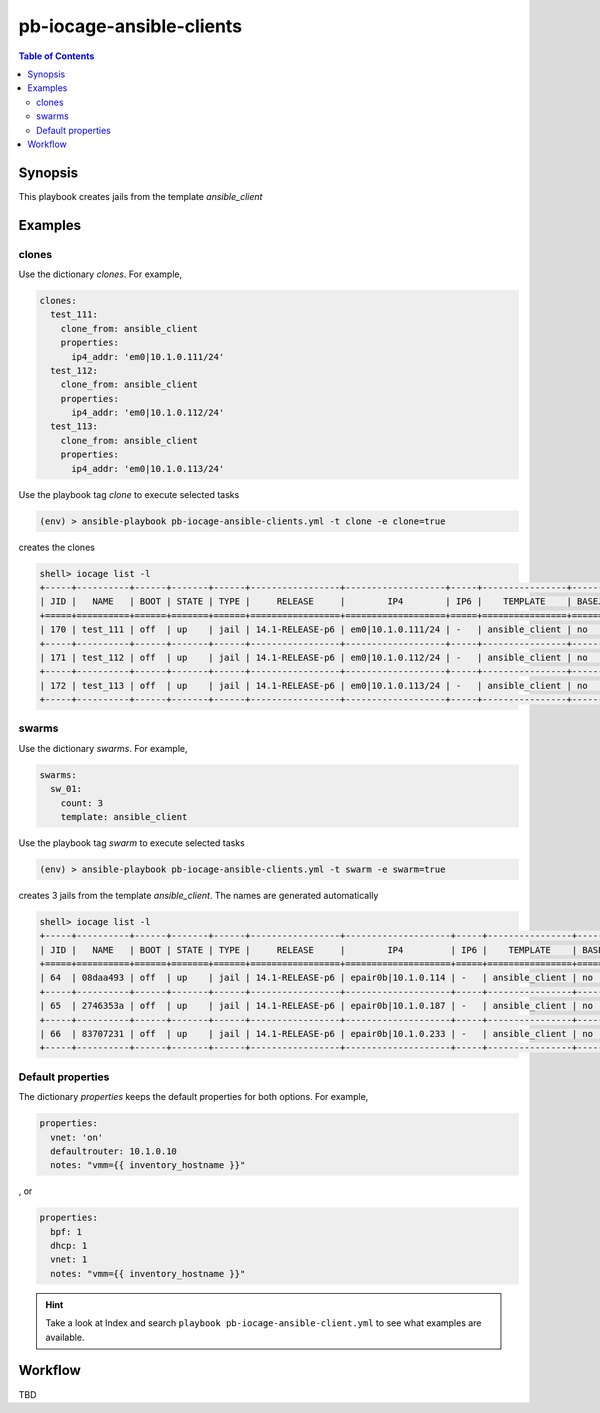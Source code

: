.. _ug_pb-iocage-ansible-client:

pb-iocage-ansible-clients
-------------------------

.. contents:: Table of Contents
   :depth: 3

.. index:: single: playbook pb-iocage-ansible-clients.yml; pb-iocage-ansible-clients

Synopsis
^^^^^^^^

This playbook creates jails from the template *ansible_client*

Examples
^^^^^^^^

clones
""""""

Use the dictionary *clones*. For example,

.. code-block:: yaml

  clones:
    test_111:
      clone_from: ansible_client
      properties:
        ip4_addr: 'em0|10.1.0.111/24'
    test_112:
      clone_from: ansible_client
      properties:
        ip4_addr: 'em0|10.1.0.112/24'
    test_113:
      clone_from: ansible_client
      properties:
        ip4_addr: 'em0|10.1.0.113/24'

Use the playbook tag *clone* to execute selected tasks

.. code-block:: sh

  (env) > ansible-playbook pb-iocage-ansible-clients.yml -t clone -e clone=true

creates the clones

.. code-block:: text

  shell> iocage list -l
  +-----+----------+------+-------+------+-----------------+-------------------+-----+----------------+----------+
  | JID |   NAME   | BOOT | STATE | TYPE |     RELEASE     |        IP4        | IP6 |    TEMPLATE    | BASEJAIL |
  +=====+==========+======+=======+======+=================+===================+=====+================+==========+
  | 170 | test_111 | off  | up    | jail | 14.1-RELEASE-p6 | em0|10.1.0.111/24 | -   | ansible_client | no       |
  +-----+----------+------+-------+------+-----------------+-------------------+-----+----------------+----------+
  | 171 | test_112 | off  | up    | jail | 14.1-RELEASE-p6 | em0|10.1.0.112/24 | -   | ansible_client | no       |
  +-----+----------+------+-------+------+-----------------+-------------------+-----+----------------+----------+
  | 172 | test_113 | off  | up    | jail | 14.1-RELEASE-p6 | em0|10.1.0.113/24 | -   | ansible_client | no       |
  +-----+----------+------+-------+------+-----------------+-------------------+-----+----------------+----------+


swarms
""""""
  
Use the dictionary *swarms*. For example,

.. code-block:: yaml

  swarms:
    sw_01:
      count: 3
      template: ansible_client

Use the playbook tag *swarm* to execute selected tasks

.. code-block:: sh

  (env) > ansible-playbook pb-iocage-ansible-clients.yml -t swarm -e swarm=true

creates 3 jails from the template *ansible_client*. The names are generated automatically 

.. code-block:: text

  shell> iocage list -l
  +-----+----------+------+-------+------+-----------------+--------------------+-----+----------------+----------+
  | JID |   NAME   | BOOT | STATE | TYPE |     RELEASE     |        IP4         | IP6 |    TEMPLATE    | BASEJAIL |
  +=====+==========+======+=======+======+=================+====================+=====+================+==========+
  | 64  | 08daa493 | off  | up    | jail | 14.1-RELEASE-p6 | epair0b|10.1.0.114 | -   | ansible_client | no       |
  +-----+----------+------+-------+------+-----------------+--------------------+-----+----------------+----------+
  | 65  | 2746353a | off  | up    | jail | 14.1-RELEASE-p6 | epair0b|10.1.0.187 | -   | ansible_client | no       |
  +-----+----------+------+-------+------+-----------------+--------------------+-----+----------------+----------+
  | 66  | 83707231 | off  | up    | jail | 14.1-RELEASE-p6 | epair0b|10.1.0.233 | -   | ansible_client | no       |
  +-----+----------+------+-------+------+-----------------+--------------------+-----+----------------+----------+

Default properties
""""""""""""""""""

The dictionary *properties* keeps the default properties for both options. For example,

.. code-block:: yaml

  properties:
    vnet: 'on'
    defaultrouter: 10.1.0.10
    notes: "vmm={{ inventory_hostname }}"

, or

.. code-block:: yaml

  properties:
    bpf: 1
    dhcp: 1
    vnet: 1
    notes: "vmm={{ inventory_hostname }}"

.. seealso::

   :ref:`ug_bp_iocage_tags`

.. hint::

   Take a look at Index and search ``playbook pb-iocage-ansible-client.yml`` to see what examples
   are available.

Workflow
^^^^^^^^

TBD

